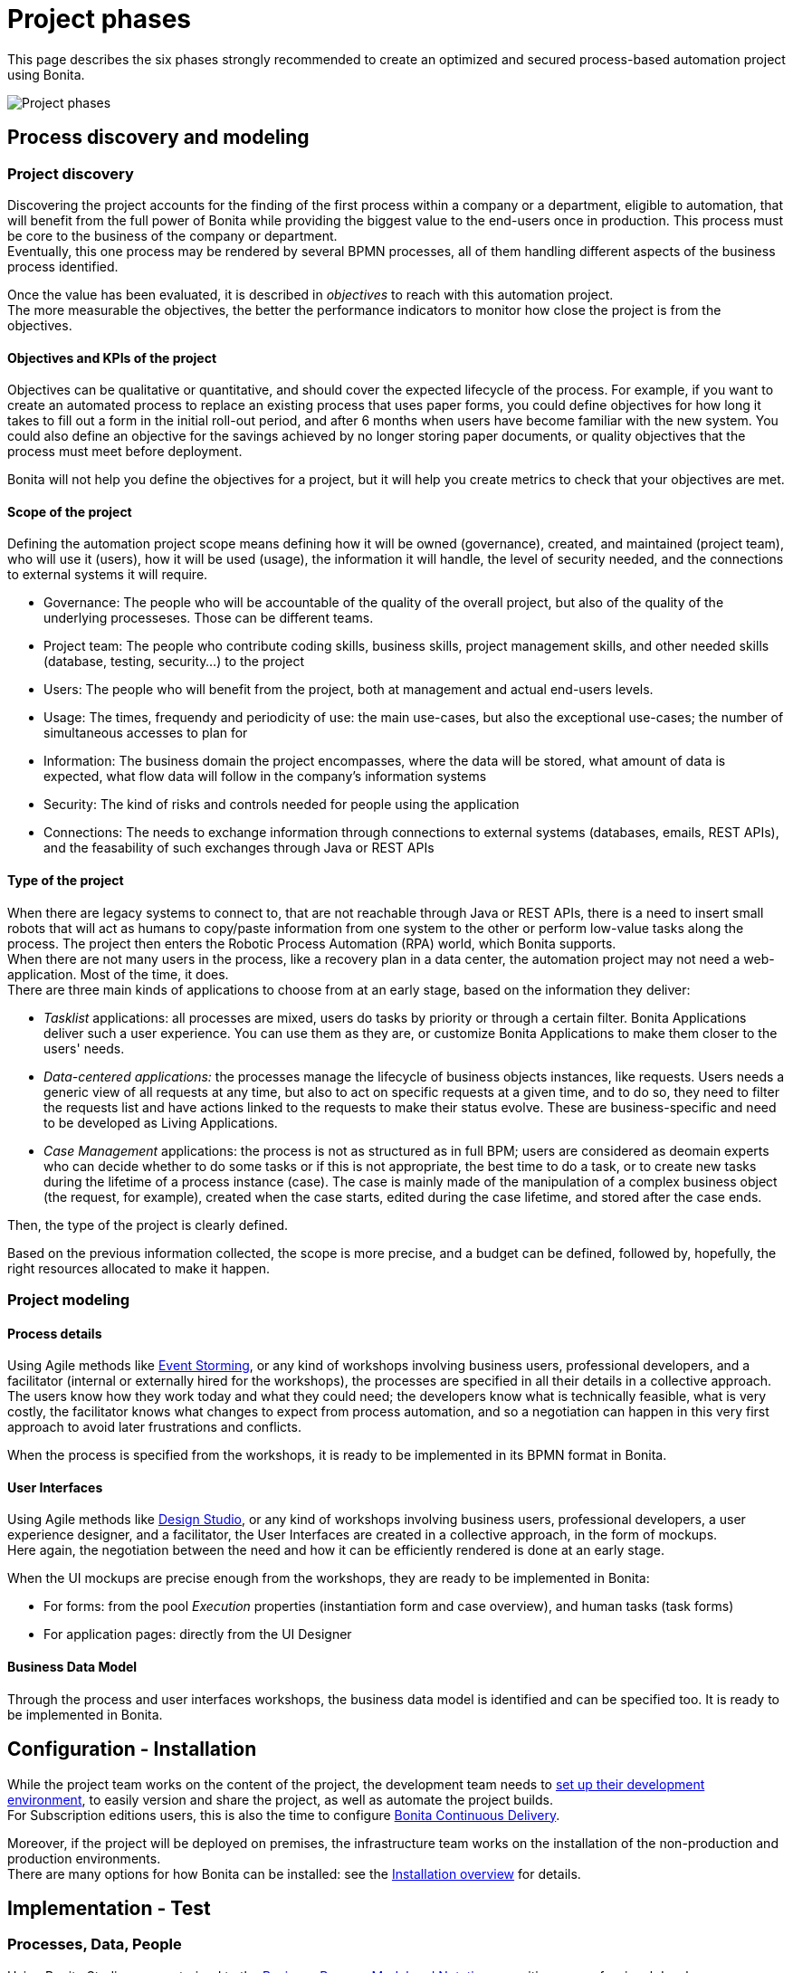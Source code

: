 = Project phases
:description: This page describes the six phases strongly recommended to create an optimized and secured process-based automation project using Bonita.

This page describes the six phases strongly recommended to create an optimized and secured process-based automation project using Bonita.

image:images/project phases.png[Project phases] 

== Process discovery and modeling
 
=== Project discovery
 
Discovering the project accounts for the finding of the first process within a company or a department, eligible to automation, that will benefit from the full power of Bonita while providing the biggest value to the end-users once in production. This process must be core to the business of the company or department. +
Eventually, this one process may be rendered by several BPMN processes, all of them handling different aspects of the business process identified. +

Once the value has been evaluated, it is described in _objectives_ to reach with this automation project. +
The more measurable the objectives, the better the performance indicators to monitor how close the project is from the objectives. +

==== Objectives and KPIs of the project

Objectives can be qualitative or quantitative, and should cover the expected lifecycle of the process. For example, if you want to create an automated process to replace an existing process that uses paper forms, you could define objectives for how long it takes to fill out a form in the initial roll-out period, and after 6 months when users have become familiar with the new system. You could also define an objective for the savings achieved by no longer storing paper documents, or quality objectives that the process must meet before deployment. +

Bonita will not help you define the objectives for a project, but it will help you create metrics to check that your objectives are met. +

==== Scope of the project

Defining the automation project scope means defining how it will be owned (governance), created, and maintained (project team), who will use it (users), how it will be used (usage), the information it will handle, the level of security needed, and the connections to external systems it will require.

* Governance: The people who will be accountable of the quality of the overall project, but also of the quality of the underlying processeses. Those can be different teams.
* Project team: The people who contribute coding skills, business skills, project management skills, and other needed skills (database, testing, security...) to the project
* Users: The people who will benefit from the project, both at management and actual end-users levels. 
* Usage: The times, frequendy and periodicity of use: the main use-cases, but also the exceptional use-cases; the number of simultaneous accesses to plan for
* Information: The business domain the project encompasses, where the data will be stored, what amount of data is expected, what flow data will follow in the company's information systems
* Security: The kind of risks and controls needed for people using the application
* Connections: The needs to exchange information through connections to external systems (databases, emails, REST APIs), and the feasability of such exchanges through Java or REST APIs

==== Type of the project

When there are legacy systems to connect to, that are not reachable through Java or REST APIs, there is a need to insert small robots that will act as humans to copy/paste information from one system to the other or perform low-value tasks along the process. The project then enters the Robotic Process Automation (RPA) world, which Bonita supports. +
When there are not many users in the process, like a recovery plan in a data center, the automation project may not need a web-application. Most of the time, it does. +
There are three main kinds of applications to choose from at an early stage, based on the information they deliver:

* _Tasklist_ applications: all processes are mixed, users do tasks by priority or through a certain filter. Bonita Applications deliver such a user experience. You can use them as they are, or customize Bonita Applications to make them closer to the users' needs. 
* _Data-centered applications:_ the processes manage the lifecycle of business objects instances, like requests. Users needs a generic view of all requests at any time, but also to act on specific requests at a given time, and to do so, they need to filter the requests list and have actions linked to the requests to make their status evolve. These are business-specific and need to be developed as Living Applications.
* _Case Management_ applications: the process is not as structured as in full BPM; users are considered as deomain experts who can decide whether to do some tasks or if this is not appropriate, the best time to do a task, or to create new tasks during the lifetime of a process instance (case). The case is mainly made of the manipulation of a complex  business object (the request, for example), created when the case starts, edited during the case lifetime, and stored after the case ends.

Then, the type of the project is clearly defined. +


Based on the previous information collected, the scope is more precise, and a budget can be defined, followed by, hopefully, the right resources allocated to make it happen. +

=== Project modeling

==== Process details

Using Agile methods like https://openpracticelibrary.com/practice/event-storming/[Event Storming], or any kind of workshops involving business users, professional developers, and a facilitator (internal or externally hired for the workshops), the processes are specified in all their details in a collective approach. +
The users know how they work today and what they could need; the developers know what is technically feasible, what is very costly, the facilitator knows what changes to expect from process automation, and so a negotiation can happen in this very first approach to avoid later frustrations and conflicts. +

When the process is specified from the workshops, it is ready to be implemented in its BPMN format in Bonita. +

==== User Interfaces

Using Agile methods like https://vimeo.com/37861987[Design Studio], or any kind of workshops involving business users, professional developers, a user experience designer, and a facilitator, the User Interfaces are created in a collective approach, in the form of mockups. +
Here again, the negotiation between the need and how it can be efficiently rendered is done at an early stage. +

When the UI mockups are precise enough from the workshops, they are ready to be implemented in Bonita:

* For forms: from the pool _Execution_ properties (instantiation form and case overview), and human tasks (task forms)
* For application pages: directly from the UI Designer

==== Business Data Model

Through the process and user interfaces workshops, the business data model is identified and can be specified too. It is ready to be implemented in Bonita.

== Configuration - Installation

While the project team works on the content of the project, the development team needs to xref:setup-dev-environment-index.adoc[set up their development environment], to easily version and share the project, as well as automate the project builds. +
For Subscription editions users, this is also the time to configure https://documentation.bonitasoft.com/bcd/latest/[Bonita Continuous Delivery]. +

Moreover, if the project will be deployed on premises, the infrastructure team works on the installation of the non-production and production environments. +
There are many options for how Bonita can be installed: see the xref:bonita-bpm-installation-overview.adoc[Installation overview] for details.

== Implementation - Test

=== Processes, Data, People 

Using Bonita Studio, anyone trained to the https://www.bpmn.org/[Business Process Model and Notation] as a citizen or professional developer, can quickly implement BPMN versions of the processes, Business Data Model, specify the documents handled by the processes, as well as business variables in the processes. +

It is also very easy to create the actors that will start the processes and execute each human task, create a sandbox organization in Bonita Studio, and then configure the mapping between each actor and the organization entities for testing purposes. +
If the actor is linked to the process execution (like _the same person who executed the previous task_), an actor filter must be created as an extension by the professional developers and be made available to the project. +

Then, for each process instantiation and human task, a _contract_ is defined, to declare the process needs to the forms that will be presented to the users. +
As for the user interfaces per se, at this stage, Bonita provides auto-generated forms that allow the early testing of the process execution. +

Things to think about:

* Most business processes have a single start and a single end, but it is possible to have multiple starts and ends.
* If there are activities that happen in parallel, use symmetric gates to map out the beginning and end of the parallel phases of the process.
* Step details. Make sure each step is the correct type, and has a descriptive name.
* Transition and flow details. Make sure all transitions have a descriptive label. Make sure there is always a default path at each branch in the process. If the process contains a loop on a step, make sure there is a maximum number of iterations defined.
* Exception handling: Plan for how errors and unexpected events will be handled. Consider whether it is necessary to stop the case or process, or whether the case can take an alternate path. Decide whether to use event sub-processes.
* Actors. Define the actor for each step, applying an actor filter where necessary.
* Process maintainability. Add annotations to explain the process. Make sure all elements have descriptive labels. Generate the process documentation and check it.

=== Connectors 
For now, connectors responses must be mocked by scripts made available by the professional developers to the project.

=== Testing

In this first testing phase, feedback must be taken from the process owner and business users.

=== Process forms

From Bonita Studio, in the pools _Execution_ properties (instantiation form and case overview), and human tasks (task forms), create the assisted version of the forms that you will be able to customize later on. Those forms are based on the contracts. +

=== Application pages 

Besides the forms, and following the findings of the UI workshops, application pages may be needed to display generic information about business data. They can also replace a form when all the user needs to do is clicking on a _Approve_ or _Reject_ button.+
If the project is a Case Management project, you can customize the provided project. +
The creation of pages is done in the UI Designer embedded in Bonita Studio. +

From the UI Designer, you can also define the layout of the application, although Bonita provides a default layout. +
A graphical _theme_ can also be defined to match the graphical design charter of the company. This can be done my customizing Bonita's provided theme. +
Both the layout and theme need some coding skills to be created or customized.

=== Profiles and applications

From the studio, create the profiles needed to grant access to the future applications, mapping each profile with organization entities. +
Defining the applications then comes down to binding together project elements: a profile, some pages, a layout, and a theme. +
The application descriptor also allows for the creation of a name, a URL token, the application two-level navigation and the designation of the home page. +
The link between an application and the processes that run in the background is created by the BPM API called by the clickable elements contained in the pages. There is no need to formally declare such a link. +

You can either create an application from scratch, or customize a Bonita application.

In this latter case, choose well, as each application is devoted to a special business need:

* Bonita Super Administrator application: bootstrap Bonita after the deployment in a non-production or production environment
* Bonita Administrator application: monitor the execution of the process instances and troubleshoot 
* Bonita User Application: Start processes and execute tasks
* Bonita Application Directory application: display all applications the logged user can access
* Adaptive Case Management example for Case Management. Note that this example is only available for the Enterprise edition.

To customize an application to your needs:

. From Bonita Studio's Welcome page, in the "Resources" tile, download the application that suits your needs.
In the studio "Project explorer" pane, you will find all resources of the application: descriptor, layout, theme, custom widgets, as well as some pages.
Our pages have been developed with different frameworks over time.
 ** Pages developed with the UI Designer appear in the Project explorer, they can be edited in the UI Designer
 ** Pages developed with AngularJS are embedded in the Development Suite Tomcat and can be found in the Resources page of Bonita Portal / the Bonita Administrator Application. Those pages have been "wrapped" from Bonita Portal to be used as custom pages. They cannot be edited in the UI Designer.
 ** Pages developed with React are embedded in the Development Suite Tomcat and can be found in the Resources page of Bonita Portal / the Bonita Administrator Application. Those pages cannot be edited in the UI Designer but they can be modified using an IDE (Integrated Development Environment) if needed.
. Duplicate the application descriptor and rename your copy
. Delete the pages you do not need, add the pages you need, keep the pages that fit the target use
. You can customize the pages created with the UI Designer. To do so:
 .. From the project explorer pane, double-click on the page to open it in the UI Designer
 .. Make it yours
 .. We recommend that you save it under another name, in case you need the original version at some point

[NOTE]
====

Note: While both the Bonita Applications are supported by Bonitasoft in their original versions, any customization of yours cannot be supported, as Bonitasoft cannot garantee the content of your custom development. +
Similarly, the Adaptive Case Management example, which can only be used after it is customized, is not supported.
However, our team of Professional Services consultants can assist you in the customization phase.
====

==== List of Bonita Applications customizable pages

===== Bonita User Application

In this application, you can customize:

* Bonita User Case List `UserCaseListBonitaV_`
* Bonita User Case Details `UserCaseDetailsBonitaV_`

==== Bonita Super Administrator and Administrator Applications

In this application, you can customize:

* Bonita Admin Process List `adminProcessListBonitaV_`
* Bonita Admin Case Details `adminCaseDetailsBonitaV_`
* Bonita Admin Task List `adminTaskListBonitaV_`
* Bonita Admin Task Details `adminTaskDetailsBonitaV_`
* Bonita Admin User List `adminUserListBonitaV_`
* Bonita Admin Group List `adminGroupListBonitaV_`
* Bonita Admin Role List `adminRoleListBonitaV_`
* Bonita Admin Install Export Organization `adminInstallExportOrganizationBonitaV_`
* Bonita Admin Profile List `adminProfileListBonitaV_`
* Bonita Admin Resources List `adminResourceListBonitaV_`

The "_" in "V_" stands for the latest "version" of the resource.

[NOTE]
====

All the "Details" pages must be used as "orphan" pages in the application descriptor, since they need an id to be passed in order to display the details of the right item. They cannot be used at top-level menu.
====

=== Connectors - real implementation
To use a connector, you need to first declare its definition as a dependency of the project. This is done from the Studio _Extension_ page. The connector can be found in Bonita Marketplace or can be made available by the professional developers of the project team. +
In this phase, attach the real connectors implementation to the relevant steps. +
Note that it can be more efficient to split steps with both user activity and connector activity into two steps, a human task for the user and a system task for the connector. + 

=== Testing

First, test each connector independently using the connector wizard *_Test_* button. +
Then, test each process individually (run the process by clicking *_Run_*) +
You need to xref:process-configuration-overview.adoc[configure] the process before testing it locally.
You can validate a process definition in Bonita Studio, in the *Details* panel, *Validation status* tab. The validation status indicates any errors or omissions in the definition. Correct any errors flagged in validation before testing the process.
Then, test the application.

Bonita Studio includes an environment for testing a process locally, before deployment: when clicking *_Run_*, the embedded Runtime executes the process instances and displays the User Application by default. The default application can be configured to speed up the tests. +

== From development to production

When local testing is complete, the processes are ready to be deployed and the application is ready to be put into user acceptance testing, staging, and then production environments. +
You need to xref:process-configuration-overview.adoc[configure] each process for deployment before deploying into a new environment. +
Continuous Delivery can be achived thanks to Bonita Continuous Delivery (Subscription editions only).


== Go to production
=== Complete organization

Before you can run a process in production, you need to define your organization with entries for all process users, groups, and roles. You also need to map the process actors to the real people who will carry out process steps. This is most of the time achieved thanks to an LDAP, and system administrators will then use Bonita LDAP synchronizer.

=== Permissions
REST API extensions authorization, static and dynamic API security, BDM access control, actor filters, actor mapping, profiles need to be specified and/or doulbe-checked at that time, to make sure that accesses are given to the right people for the right data.


=== Translation
This is also the time to translate the applications into all languages needed by the end-users.


== Monitoring, Troubleshooting, Maintenance, and Evolution
After deployment, you can monitor usage and collect key performance indicators, to assess how well the process is meeting the objectives that have been defined at the birth of the project.
